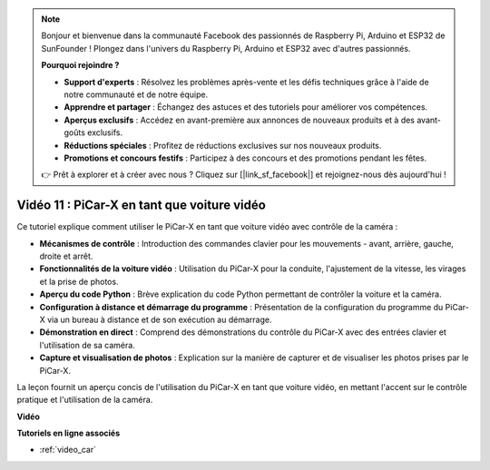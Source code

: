 .. note::

    Bonjour et bienvenue dans la communauté Facebook des passionnés de Raspberry Pi, Arduino et ESP32 de SunFounder ! Plongez dans l'univers du Raspberry Pi, Arduino et ESP32 avec d'autres passionnés.

    **Pourquoi rejoindre ?**

    - **Support d'experts** : Résolvez les problèmes après-vente et les défis techniques grâce à l'aide de notre communauté et de notre équipe.
    - **Apprendre et partager** : Échangez des astuces et des tutoriels pour améliorer vos compétences.
    - **Aperçus exclusifs** : Accédez en avant-première aux annonces de nouveaux produits et à des avant-goûts exclusifs.
    - **Réductions spéciales** : Profitez de réductions exclusives sur nos nouveaux produits.
    - **Promotions et concours festifs** : Participez à des concours et des promotions pendant les fêtes.

    👉 Prêt à explorer et à créer avec nous ? Cliquez sur [|link_sf_facebook|] et rejoignez-nous dès aujourd'hui !

Vidéo 11 : PiCar-X en tant que voiture vidéo
===============================================

Ce tutoriel explique comment utiliser le PiCar-X en tant que voiture vidéo avec contrôle de la caméra :

* **Mécanismes de contrôle** : Introduction des commandes clavier pour les mouvements - avant, arrière, gauche, droite et arrêt.
* **Fonctionnalités de la voiture vidéo** : Utilisation du PiCar-X pour la conduite, l'ajustement de la vitesse, les virages et la prise de photos.
* **Aperçu du code Python** : Brève explication du code Python permettant de contrôler la voiture et la caméra.
* **Configuration à distance et démarrage du programme** : Présentation de la configuration du programme du PiCar-X via un bureau à distance et de son exécution au démarrage.
* **Démonstration en direct** : Comprend des démonstrations du contrôle du PiCar-X avec des entrées clavier et l'utilisation de sa caméra.
* **Capture et visualisation de photos** : Explication sur la manière de capturer et de visualiser les photos prises par le PiCar-X.

La leçon fournit un aperçu concis de l'utilisation du PiCar-X en tant que voiture vidéo, en mettant l'accent sur le contrôle pratique et l'utilisation de la caméra.

**Vidéo**

.. raw:: html

    <iframe width="700" height="500" src="https://www.youtube.com/embed/oA9m3dQ-f-E?si=V5lKo0lqqhxtzkOa" title="YouTube video player" frameborder="0" allow="accelerometer; autoplay; clipboard-write; encrypted-media; gyroscope; picture-in-picture; web-share" allowfullscreen></iframe>

**Tutoriels en ligne associés**

* :ref:`video_car`
